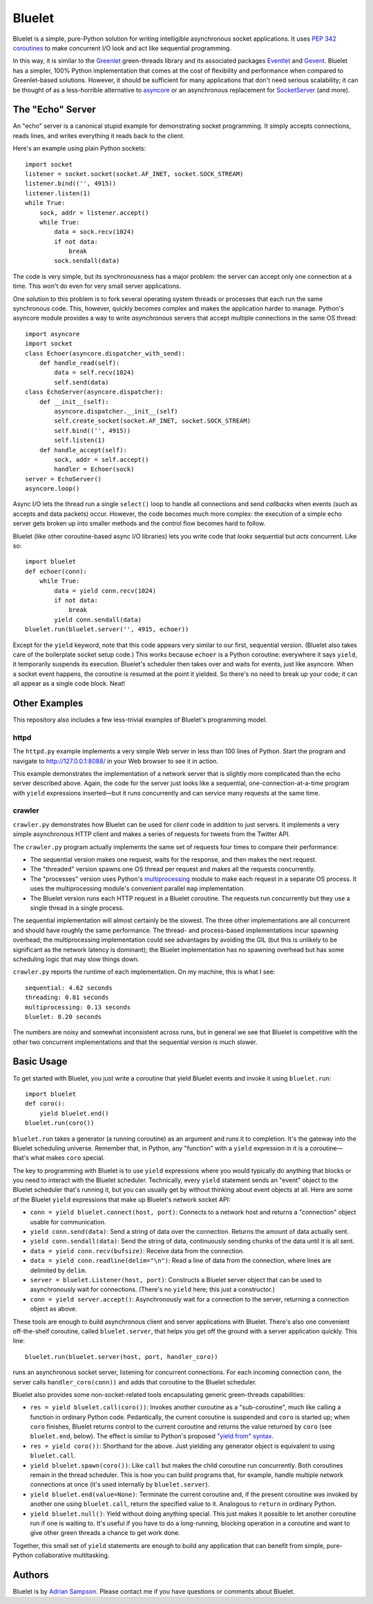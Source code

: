 Bluelet
=======

Bluelet is a simple, pure-Python solution for writing intelligible asynchronous socket applications. It uses `PEP 342 coroutines`_ to make concurrent I/O look and act like sequential programming.

In this way, it is similar to the `Greenlet`_ green-threads library and its associated packages `Eventlet`_ and `Gevent`_. Bluelet has a simpler, 100% Python implementation that comes at the cost of flexibility and performance when compared to Greenlet-based solutions. However, it should be sufficient for many applications that don't need serious scalability; it can be thought of as a less-horrible alternative to `asyncore`_ or an asynchronous replacement for `SocketServer`_ (and more).

.. _PEP 342 coroutines: http://www.python.org/dev/peps/pep-0342/
.. _asyncore: http://docs.python.org/library/asyncore.html
.. _SocketServer: http://docs.python.org/library/socketserver.html
.. _Greenlet: http://pypi.python.org/pypi/greenlet
.. _Eventlet: http://eventlet.net/
.. _Gevent: http://www.gevent.org/

The "Echo" Server
-----------------

An "echo" server is a canonical stupid example for demonstrating socket programming. It simply accepts connections, reads lines, and writes everything it reads back to the client.

Here's an example using plain Python sockets::

  import socket
  listener = socket.socket(socket.AF_INET, socket.SOCK_STREAM)
  listener.bind(('', 4915))
  listener.listen(1)
  while True:
      sock, addr = listener.accept()
      while True:
          data = sock.recv(1024)
          if not data:
              break
          sock.sendall(data)

The code is very simple, but its synchronousness has a major problem: the server can accept only one connection at a time. This won't do even for very small server applications.

One solution to this problem is to fork several operating system threads or processes that each run the same synchronous code. This, however, quickly becomes complex and makes the application harder to manage. Python's asyncore module provides a way to write *asynchronous* servers that accept multiple connections in the same OS thread::

  import asyncore
  import socket
  class Echoer(asyncore.dispatcher_with_send):
      def handle_read(self):
          data = self.recv(1024)
          self.send(data)
  class EchoServer(asyncore.dispatcher):
      def __init__(self):
          asyncore.dispatcher.__init__(self)
          self.create_socket(socket.AF_INET, socket.SOCK_STREAM)
          self.bind(('', 4915))
          self.listen(1)
      def handle_accept(self):
          sock, addr = self.accept()
          handler = Echoer(sock)
  server = EchoServer()
  asyncore.loop()

Async I/O lets the thread run a single ``select()`` loop to handle all connections and send *callbacks* when events (such as accepts and data packets) occur. However, the code becomes much more complex: the execution of a simple echo server gets broken up into smaller methods and the control flow becomes hard to follow.

Bluelet (like other coroutine-based async I/O libraries) lets you write code that *looks* sequential but *acts* concurrent. Like so::

  import bluelet
  def echoer(conn):
      while True:
          data = yield conn.recv(1024)
          if not data:
              break
          yield conn.sendall(data)
  bluelet.run(bluelet.server('', 4915, echoer))

Except for the ``yield`` keyword, note that this code appears very similar to our first, sequential version. (Bluelet also takes care of the boilerplate socket setup code.) This works because ``echoer`` is a Python coroutine: everywhere it says ``yield``, it temporarily suspends its execution. Bluelet's scheduler then takes over and waits for events, just like asyncore. When a socket event happens, the coroutine is resumed at the point it yielded. So there's no need to break up your code; it can all appear as a single code block. Neat!

Other Examples
--------------

This repository also includes a few less-trivial examples of Bluelet's
programming model.

httpd
'''''

The ``httpd.py`` example implements a very simple Web server in less than 100
lines of Python. Start the program and navigate to
http://127.0.0.1:8088/ in your Web browser to see it
in action.

This example demonstrates the implementation of a network server that is
slightly more complicated than the echo server described above. Again, the code
for the server just looks like a sequential, one-connection-at-a-time program
with ``yield`` expressions inserted—but it runs concurrently and can service
many requests at the same time.

crawler
'''''''

``crawler.py`` demonstrates how Bluelet can be used for *client* code in
addition to just servers. It implements a very simple asynchronous HTTP client
and makes a series of requests for tweets from the Twitter API.

The ``crawler.py`` program actually implements the same set of requests four
times to compare their performance:

* The sequential version makes one request, waits for the response, and then
  makes the next request.
* The "threaded" version spawns one OS thread per request and makes all the
  requests concurrently.
* The "processes" version uses Python's `multiprocessing`_ module to make
  each request in a separate OS process. It uses the multiprocessing module's
  convenient parallel ``map`` implementation.
* The Bluelet version runs each HTTP request in a Bluelet coroutine. The
  requests run concurrently but they use a single thread in a single process.

.. _multiprocessing: http://docs.python.org/library/multiprocessing.html

The sequential implementation will almost certainly be the slowest. The three
other implementations are all concurrent and should have roughly the same
performance. The thread- and process-based implementations incur spawning
overhead; the multiprocessing implementation could see advantages by avoiding
the GIL (but this is unlikely to be significant as the network latency is
dominant); the Bluelet implementation has no spawning overhead but has some
scheduling logic that may slow things down.

``crawler.py`` reports the runtime of each implementation. On my machine, this
is what I see::

  sequential: 4.62 seconds
  threading: 0.81 seconds
  multiprocessing: 0.13 seconds
  bluelet: 0.20 seconds

The numbers are noisy and somewhat inconsistent across runs, but in general we
see that Bluelet is competitive with the other two concurrent implementations
and that the sequential version is much slower.

Basic Usage
-----------

To get started with Bluelet, you just write a coroutine that yield Bluelet
events and invoke it using ``bluelet.run``::

    import bluelet
    def coro():
        yield bluelet.end()
    bluelet.run(coro())

``bluelet.run`` takes a generator (a running coroutine) as an argument and runs
it to completion. It's the gateway into the Bluelet scheduling universe.
Remember that, in Python, any "function" with a ``yield`` expression in it is a
coroutine—that's what makes ``coro`` special.

The key to programming with Bluelet is to use ``yield`` expressions where you
would typically do anything that blocks or you need to interact with the Bluelet
scheduler. Technically, every ``yield`` statement sends an "event" object to the
Bluelet scheduler that's running it, but you can usually get by without thinking
about event objects at all. Here are some of the Bluelet ``yield``
expressions that make up Bluelet's network socket API:

* ``conn = yield bluelet.connect(host, port)``: Connects to a network host and
  returns a "connection" object usable for communication.
* ``yield conn.send(data)``: Send a string of data over the connection. Returns
  the amount of data actually sent.
* ``yield conn.sendall(data)``: Send the string of data, continuously sending
  chunks of the data until it is all sent.
* ``data = yield conn.recv(bufsize)``: Receive data from the connection.
* ``data = yield conn.readline(delim="\n")``: Read a line of data from the
  connection, where lines are delimited by ``delim``.
* ``server = bluelet.Listener(host, port)``: Constructs a Bluelet server
  object that can be used to asynchronously wait for connections. (There's no
  ``yield`` here; this just a constructor.)
* ``conn = yield server.accept()``: Asynchronously wait for a connection to the
  server, returning a connection object as above.

These tools are enough to build asynchronous client and server applications with
Bluelet. There's also one convenient off-the-shelf coroutine, called
``bluelet.server``, that helps you get off the ground with a server application
quickly. This line::

    bluelet.run(bluelet.server(host, port, handler_coro))

runs an asynchronous socket server, listening for concurrent connections. For
each incoming connection ``conn``, the server calls ``handler_coro(conn))`` and
adds that coroutine to the Bluelet scheduler.

Bluelet also provides some non-socket-related tools encapsulating generic
green-threads capabilities:

* ``res = yield bluelet.call(coro())``: Invokes another coroutine as a
  "sub-coroutine", much like calling a function in ordinary Python code.
  Pedantically, the current coroutine is suspended and ``coro`` is started up;
  when ``coro`` finishes, Bluelet returns control to the current coroutine and
  returns the value returned by ``coro`` (see ``bluelet.end``, below). The
  effect is similar to Python's proposed `"yield from" syntax`_.
* ``res = yield coro())``: Shorthand for the above. Just yielding any generator
  object is equivalent to using ``bluelet.call``.
* ``yield bluelet.spawn(coro())``: Like ``call`` but makes the child coroutine
  run concurrently. Both coroutines remain in the thread scheduler. This is how
  you can build programs that, for example, handle multiple network connections
  at once (it's used internally by ``bluelet.server``).
* ``yield bluelet.end(value=None)``: Terminate the current coroutine and, if the
  present coroutine was invoked by another one using ``bluelet.call``, return
  the specified value to it. Analogous to ``return`` in ordinary Python.
* ``yield bluelet.null()``: Yield without doing anything special. This just
  makes it possible to let another coroutine run if one is waiting to. It's
  useful if you have to do a long-running, blocking operation in a coroutine and
  want to give other green threads a chance to get work done.

.. _"yield from" syntax: http://www.python.org/dev/peps/pep-0380/

Together, this small set of ``yield`` statements are enough to build any
application that can benefit from simple, pure-Python collaborative
multitasking.

Authors
-------

Bluelet is by `Adrian Sampson`_. Please contact me if you have questions or
comments about Bluelet.

.. _Adrian Sampson: http://github.com/sampsyo/

